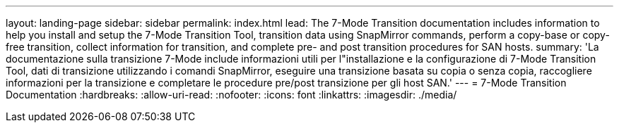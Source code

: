 ---
layout: landing-page 
sidebar: sidebar 
permalink: index.html 
lead: The 7-Mode Transition documentation includes information to help you install and setup the 7-Mode Transition Tool, transition data using SnapMirror commands, perform a copy-base or copy-free transition, collect information for transition, and complete pre- and post transition procedures for SAN hosts. 
summary: 'La documentazione sulla transizione 7-Mode include informazioni utili per l"installazione e la configurazione di 7-Mode Transition Tool, dati di transizione utilizzando i comandi SnapMirror, eseguire una transizione basata su copia o senza copia, raccogliere informazioni per la transizione e completare le procedure pre/post transizione per gli host SAN.' 
---
= 7-Mode Transition Documentation
:hardbreaks:
:allow-uri-read: 
:nofooter: 
:icons: font
:linkattrs: 
:imagesdir: ./media/


